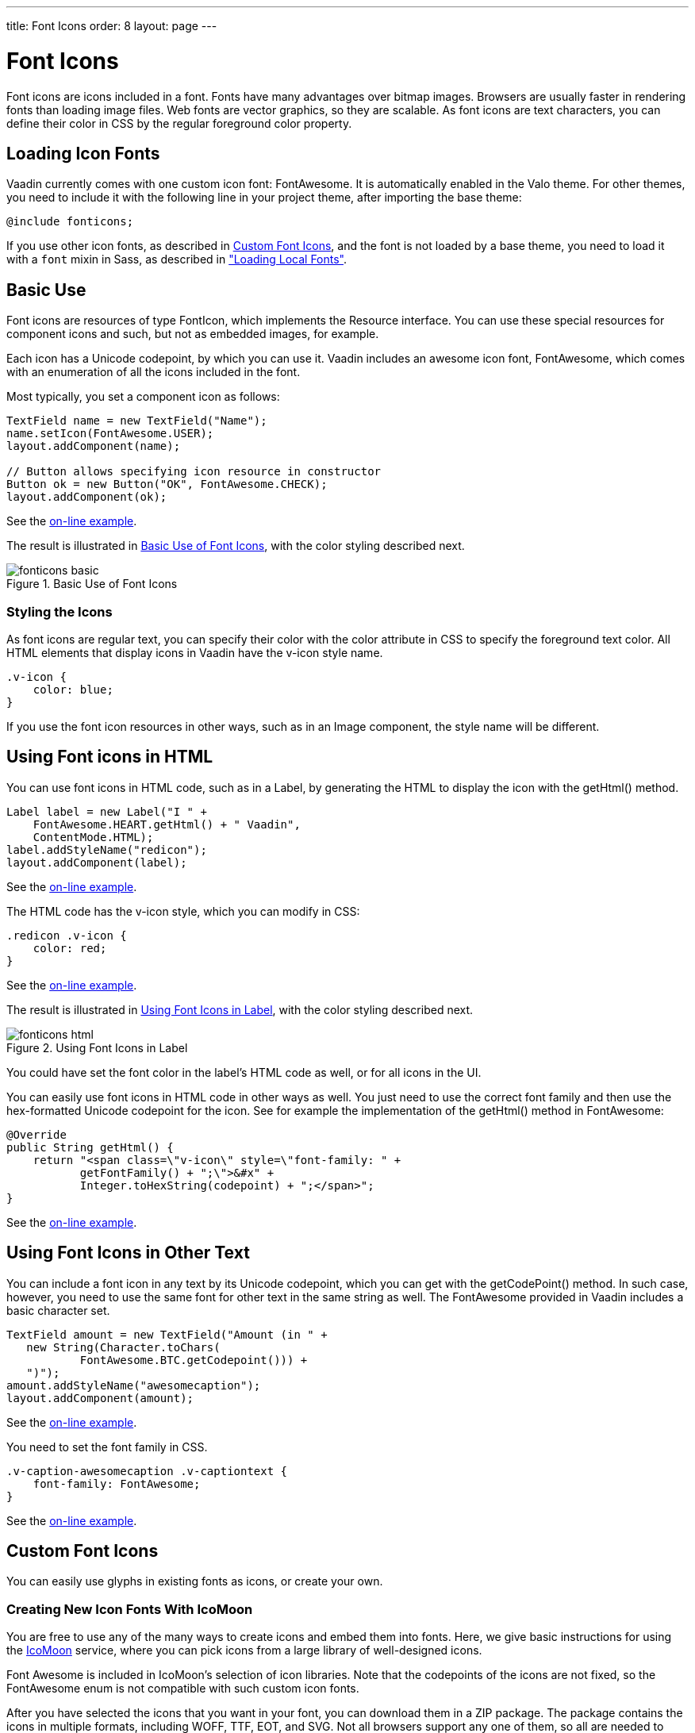 ---
title: Font Icons
order: 8
layout: page
---

[[themes.fonticon]]
= Font Icons

Font icons are icons included in a font. Fonts have many advantages over bitmap
images. Browsers are usually faster in rendering fonts than loading image files.
Web fonts are vector graphics, so they are scalable. As font icons are text
characters, you can define their color in CSS by the regular foreground color
property.

[[themes.fonticon.enabling]]
== Loading Icon Fonts

Vaadin currently comes with one custom icon font: FontAwesome. It is
automatically enabled in the Valo theme. For other themes, you need to include
it with the following line in your project theme, after importing the base
theme:

----
@include fonticons;
----

If you use other icon fonts, as described in <<themes.fonticon.custom>>, and the
font is not loaded by a base theme, you need to load it with a
`font` mixin in Sass, as described in
<<themes-fonts#themes.fonts.loading,"Loading Local Fonts">>.


[[themes.fonticon.using]]
== Basic Use

Font icons are resources of type [classname]#FontIcon#, which implements the
[interfacename]#Resource# interface. You can use these special resources for
component icons and such, but not as embedded images, for example.

Each icon has a Unicode codepoint, by which you can use it. Vaadin includes an
awesome icon font, [literal]#++FontAwesome++#, which comes with an enumeration
of all the icons included in the font.

Most typically, you set a component icon as follows:

[source, Java]
----
TextField name = new TextField("Name");
name.setIcon(FontAwesome.USER);
layout.addComponent(name);

// Button allows specifying icon resource in constructor
Button ok = new Button("OK", FontAwesome.CHECK);
layout.addComponent(ok);
----
See the http://demo.vaadin.com/book-examples-vaadin7/book#themes.fonticon.basic[on-line example, window="_blank"].

The result is illustrated in <<figure.themes.fonticon.using>>, with the color
styling described next.

[[figure.themes.fonticon.using]]
.Basic Use of Font Icons
image::img/fonticons-basic.png[]

[[themes.fonticon.using.css]]
=== Styling the Icons

As font icons are regular text, you can specify their color with the
[literal]#++color++# attribute in CSS to specify the foreground text color. All
HTML elements that display icons in Vaadin have the [literal]#++v-icon++# style
name.

----
.v-icon {
    color: blue;
}
----

If you use the font icon resources in other ways, such as in an
[classname]#Image# component, the style name will be different.


[[themes.fonticon.html]]
== Using Font icons in HTML

You can use font icons in HTML code, such as in a [classname]#Label#, by
generating the HTML to display the icon with the [methodname]#getHtml()# method.

[source, Java]
----
Label label = new Label("I " +
    FontAwesome.HEART.getHtml() + " Vaadin",
    ContentMode.HTML);
label.addStyleName("redicon");
layout.addComponent(label);
----
See the http://demo.vaadin.com/book-examples-vaadin7/book#themes.fonticon.html[on-line example, window="_blank"].

The HTML code has the [stylename]#v-icon# style, which you can modify in CSS:

[source, css]
----
.redicon .v-icon {
    color: red;
}
----
See the http://demo.vaadin.com/book-examples-vaadin7/book#themes.fonticon.html[on-line example, window="_blank"].

The result is illustrated in <<figure.themes.fonticon-html.label>>, with the color
styling described next.

// The ID may not end in ".html"
[[figure.themes.fonticon-html.label]]
.Using Font Icons in Label
image::img/fonticons-html.png[]

You could have set the font color in the label's HTML code as well, or for all
icons in the UI.

You can easily use font icons in HTML code in other ways as well. You just need
to use the correct font family and then use the hex-formatted Unicode codepoint
for the icon. See for example the implementation of the [methodname]#getHtml()#
method in [classname]#FontAwesome#:

----
@Override
public String getHtml() {
    return "<span class=\"v-icon\" style=\"font-family: " +
           getFontFamily() + ";\">&#x" +
           Integer.toHexString(codepoint) + ";</span>";
}
----
See the http://demo.vaadin.com/book-examples-vaadin7/book#themes.fonticon.html[on-line example, window="_blank"].


[[themes.fonticon.anywhere]]
== Using Font Icons in Other Text

You can include a font icon in any text by its Unicode codepoint, which you can
get with the [methodname]#getCodePoint()# method. In such case, however, you
need to use the same font for other text in the same string as well. The
FontAwesome provided in Vaadin includes a basic character set.


----
TextField amount = new TextField("Amount (in " +
   new String(Character.toChars(
           FontAwesome.BTC.getCodepoint())) +
   ")");
amount.addStyleName("awesomecaption");
layout.addComponent(amount);
----
See the http://demo.vaadin.com/book-examples-vaadin7/book#themes.fonticon.intext[on-line example, window="_blank"].

You need to set the font family in CSS.


----
.v-caption-awesomecaption .v-captiontext {
    font-family: FontAwesome;
}
----
See the http://demo.vaadin.com/book-examples-vaadin7/book#themes.fonticon.intext[on-line example, window="_blank"].


[[themes.fonticon.custom]]
== Custom Font Icons

You can easily use glyphs in existing fonts as icons, or create your own.

[[themes.fonticon.custom.creating]]
=== Creating New Icon Fonts With IcoMoon

You are free to use any of the many ways to create icons and embed them into
fonts. Here, we give basic instructions for using the
link:http://icomoon.io/app/[IcoMoon] service, where you can pick icons from a
large library of well-designed icons.

Font Awesome is included in IcoMoon's selection of icon libraries. Note that the
codepoints of the icons are not fixed, so the [classname]#FontAwesome# enum is
not compatible with such custom icon fonts.

After you have selected the icons that you want in your font, you can download
them in a ZIP package. The package contains the icons in multiple formats,
including WOFF, TTF, EOT, and SVG. Not all browsers support any one of them, so
all are needed to support all the common browsers. Extract the [filename]#fonts#
folder from the package to under your theme.

See <<dummy/../../../framework/themes/themes-fonts#themes.fonts.loading,"Loading
Local Fonts">> for instructions for loading a custom font.


ifdef::web[]
[[themes.fonticon.custom.implementing]]
=== Implementing FontIcon

You can define a font icon for any font available in the browser by implementing
the [interfacename]#FontIcon# interface. The normal pattern for implementing it
is to implement an enumeration for all the symbols available in the font. See
the implementation of [classname]#FontAwesome# for more details.

You need a FontIcon API for the icons. In the following, we define a font icon
using a normal sans-serif font built-in in the browser.


----
// Font icon definition with a single symbol
public enum MyFontIcon implements FontIcon {
    EURO(0x20AC);

    private int codepoint;

    MyFontIcon(int codepoint) {
        this.codepoint = codepoint;
    }

    @Override
    public String getMIMEType() {
        throw new UnsupportedOperationException(
            FontIcon.class.getSimpleName()
            + " should not be used where a MIME type is needed.");
    }

    @Override
    public String getFontFamily() {
        return "sans-serif";
    }

    @Override
    public int getCodepoint() {
        return codepoint;
    }

    @Override
    public String getHtml() {
        return "<span class=\"v-icon\" style=\"font-family: " +
                getFontFamily() + ";\">&#x" +
                Integer.toHexString(codepoint) + ";</span>";
    }
}
----
See the http://demo.vaadin.com/book-examples-vaadin7/book#themes.fonticon.custom[on-line example, window="_blank"].

Then you can use it as usual:


----
TextField name = new TextField("Amount");
name.setIcon(MyFontIcon.EURO);
layout.addComponent(name);
----
See the http://demo.vaadin.com/book-examples-vaadin7/book#themes.fonticon.custom[on-line example, window="_blank"].

You could make the implementation a class as well, instead of an enumeration, to
allow other ways to specify the icons.

endif::web[]
